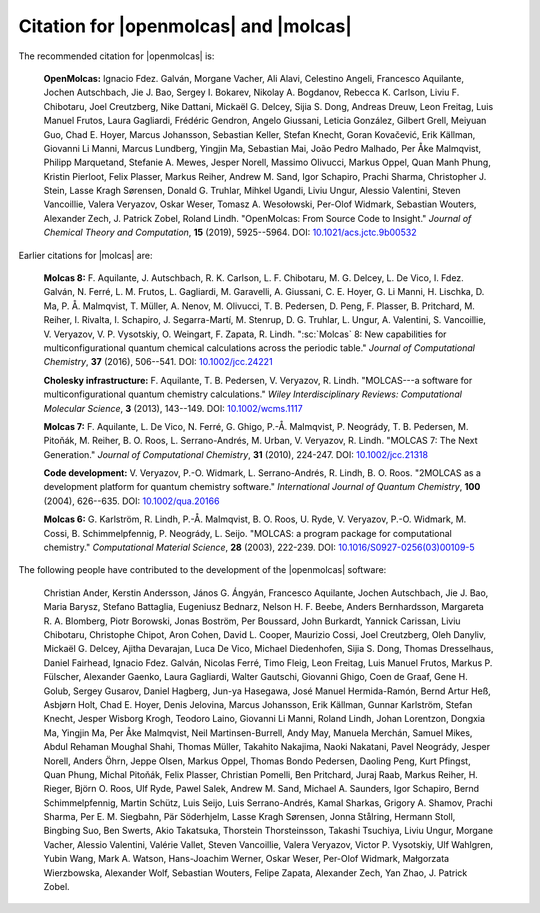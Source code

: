 Citation for |openmolcas| and |molcas|
======================================

The recommended citation for |openmolcas| is:

  **OpenMolcas:** Ignacio Fdez. Galván, Morgane Vacher, Ali Alavi, Celestino
  Angeli, Francesco Aquilante, Jochen Autschbach, Jie J. Bao, Sergey I. Bokarev,
  Nikolay A. Bogdanov, Rebecca K. Carlson, Liviu F. Chibotaru, Joel Creutzberg,
  Nike Dattani, Mickaël G. Delcey, Sijia S. Dong, Andreas Dreuw, Leon Freitag,
  Luis Manuel Frutos, Laura Gagliardi, Frédéric Gendron, Angelo Giussani, Leticia
  González, Gilbert Grell, Meiyuan Guo, Chad E. Hoyer, Marcus Johansson,
  Sebastian Keller, Stefan Knecht, Goran Kovačević, Erik Källman, Giovanni Li
  Manni, Marcus Lundberg, Yingjin Ma, Sebastian Mai, João Pedro Malhado, Per Åke
  Malmqvist, Philipp Marquetand, Stefanie A. Mewes, Jesper Norell, Massimo
  Olivucci, Markus Oppel, Quan Manh Phung, Kristin Pierloot, Felix Plasser,
  Markus Reiher, Andrew M. Sand, Igor Schapiro, Prachi Sharma, Christopher J.
  Stein, Lasse Kragh Sørensen, Donald G. Truhlar, Mihkel Ugandi, Liviu Ungur,
  Alessio Valentini, Steven Vancoillie, Valera Veryazov, Oskar Weser, Tomasz A.
  Wesołowski, Per-Olof Widmark, Sebastian Wouters, Alexander Zech, J. Patrick
  Zobel, Roland Lindh. "OpenMolcas: From Source Code to Insight." *Journal of
  Chemical Theory and Computation*, **15** (2019), 5925--5964. DOI:
  `10.1021/acs.jctc.9b00532 <https://doi.org/10.1021/acs.jctc.9b00532>`_

Earlier citations for |molcas| are:

  **Molcas 8:** F. Aquilante, J. Autschbach, R. K. Carlson, L. F. Chibotaru, M.
  G. Delcey, L. De Vico, I. Fdez. Galván, N. Ferré, L. M. Frutos, L. Gagliardi,
  M. Garavelli, A. Giussani, C. E. Hoyer, G. Li Manni, H. Lischka, D. Ma, P. Å.
  Malmqvist, T. Müller, A. Nenov, M. Olivucci, T. B. Pedersen, D. Peng, F.
  Plasser, B. Pritchard, M. Reiher, I. Rivalta, I. Schapiro, J. Segarra-Martí, M.
  Stenrup, D. G. Truhlar, L. Ungur, A. Valentini, S. Vancoillie, V. Veryazov, V.
  P. Vysotskiy, O. Weingart, F. Zapata, R. Lindh. ":sc:`Molcas` 8: New
  capabilities for multiconfigurational quantum chemical calculations across the
  periodic table." *Journal of Computational Chemistry*, **37** (2016), 506--541.
  DOI: `10.1002/jcc.24221 <https://doi.org/10.1002/jcc.24221>`_

  **Cholesky infrastructure:** F. Aquilante, T. B. Pedersen, V. Veryazov, R.
  Lindh. "MOLCAS---a software for multiconfigurational quantum chemistry
  calculations." *Wiley Interdisciplinary Reviews: Computational Molecular
  Science*, **3** (2013), 143--149. DOI: `10.1002/wcms.1117
  <https://doi.org/10.1002/wcms.1117>`_

  **Molcas 7:** F. Aquilante, L. De Vico, N. Ferré, G. Ghigo, P.-Å. Malmqvist, P.
  Neogrády, T. B. Pedersen, M. Pitoňák, M. Reiher, B. O. Roos, L. Serrano-Andrés,
  M. Urban, V. Veryazov, R. Lindh. "MOLCAS 7: The Next Generation." *Journal of
  Computational Chemistry*, **31** (2010), 224-247. DOI: `10.1002/jcc.21318
  <https://doi.org/10.1002/jcc.21318>`_

  **Code development:** V. Veryazov, P.-O. Widmark, L. Serrano-Andrés, R. Lindh,
  B. O. Roos. "2MOLCAS as a development platform for quantum chemistry software."
  *International Journal of Quantum Chemistry*, **100** (2004), 626--635. DOI:
  `10.1002/qua.20166 <https://doi.org/10.1002/qua.20166>`_

  **Molcas 6:** G. Karlström, R. Lindh, P.-Å. Malmqvist, B. O. Roos, U. Ryde, V.
  Veryazov, P.-O. Widmark, M. Cossi, B. Schimmelpfennig, P. Neogrády, L. Seijo.
  "MOLCAS: a program package for computational chemistry." *Computational
  Material Science*, **28** (2003), 222-239. DOI: `10.1016/S0927-0256(03)00109-5
  <https://doi.org/10.1016/S0927-0256(03)00109-5>`_

The following people have contributed to the development of the
|openmolcas| software:

.. In alphabetical order (treating Å as A, etc.)

..

  Christian Ander, Kerstin Andersson, János G. Ángyán, Francesco Aquilante,
  Jochen Autschbach, Jie J. Bao, Maria Barysz, Stefano Battaglia, Eugeniusz
  Bednarz, Nelson H. F. Beebe, Anders Bernhardsson, Margareta R. A. Blomberg,
  Piotr Borowski, Jonas Boström, Per Boussard, John Burkardt, Yannick Carissan,
  Liviu Chibotaru, Christophe Chipot, Aron Cohen, David L. Cooper, Maurizio
  Cossi, Joel Creutzberg, Oleh Danyliv, Mickaël G. Delcey, Ajitha Devarajan, Luca
  De Vico, Michael Diedenhofen, Sijia S. Dong, Thomas Dresselhaus, Daniel
  Fairhead, Ignacio Fdez. Galván, Nicolas Ferré, Timo Fleig, Leon Freitag, Luis
  Manuel Frutos, Markus P. Fülscher, Alexander Gaenko, Laura Gagliardi, Walter
  Gautschi, Giovanni Ghigo, Coen de Graaf, Gene H. Golub, Sergey Gusarov, Daniel
  Hagberg, Jun-ya Hasegawa, José Manuel Hermida-Ramón, Bernd Artur Heß, Asbjørn
  Holt, Chad E. Hoyer, Denis Jelovina, Marcus Johansson, Erik Källman, Gunnar
  Karlström, Stefan Knecht, Jesper Wisborg Krogh, Teodoro Laino, Giovanni Li
  Manni, Roland Lindh, Johan Lorentzon, Dongxia Ma, Yingjin Ma, Per Åke
  Malmqvist, Neil Martinsen-Burrell, Andy May, Manuela Merchán, Samuel Mikes,
  Abdul Rehaman Moughal Shahi, Thomas Müller, Takahito Nakajima, Naoki Nakatani,
  Pavel Neogrády, Jesper Norell, Anders Öhrn, Jeppe Olsen, Markus Oppel, Thomas
  Bondo Pedersen, Daoling Peng, Kurt Pfingst, Quan Phung, Michal Pitoňák, Felix
  Plasser, Christian Pomelli, Ben Pritchard, Juraj Raab, Markus Reiher, H.
  Rieger, Björn O. Roos, Ulf Ryde, Pawel Salek, Andrew M. Sand, Michael A.
  Saunders, Igor Schapiro, Bernd Schimmelpfennig, Martin Schütz, Luis Seijo, Luis
  Serrano-Andrés, Kamal Sharkas, Grigory A. Shamov, Prachi Sharma, Per E. M.
  Siegbahn, Pär Söderhjelm, Lasse Kragh Sørensen, Jonna Stålring, Hermann Stoll,
  Bingbing Suo, Ben Swerts, Akio Takatsuka, Thorstein Thorsteinsson, Takashi
  Tsuchiya, Liviu Ungur, Morgane Vacher, Alessio Valentini, Valérie Vallet,
  Steven Vancoillie, Valera Veryazov, Victor P. Vysotskiy, Ulf Wahlgren, Yubin
  Wang, Mark A. Watson, Hans-Joachim Werner, Oskar Weser, Per-Olof Widmark,
  Małgorzata Wierzbowska, Alexander Wolf, Sebastian Wouters, Felipe Zapata,
  Alexander Zech, Yan Zhao, J. Patrick Zobel.
